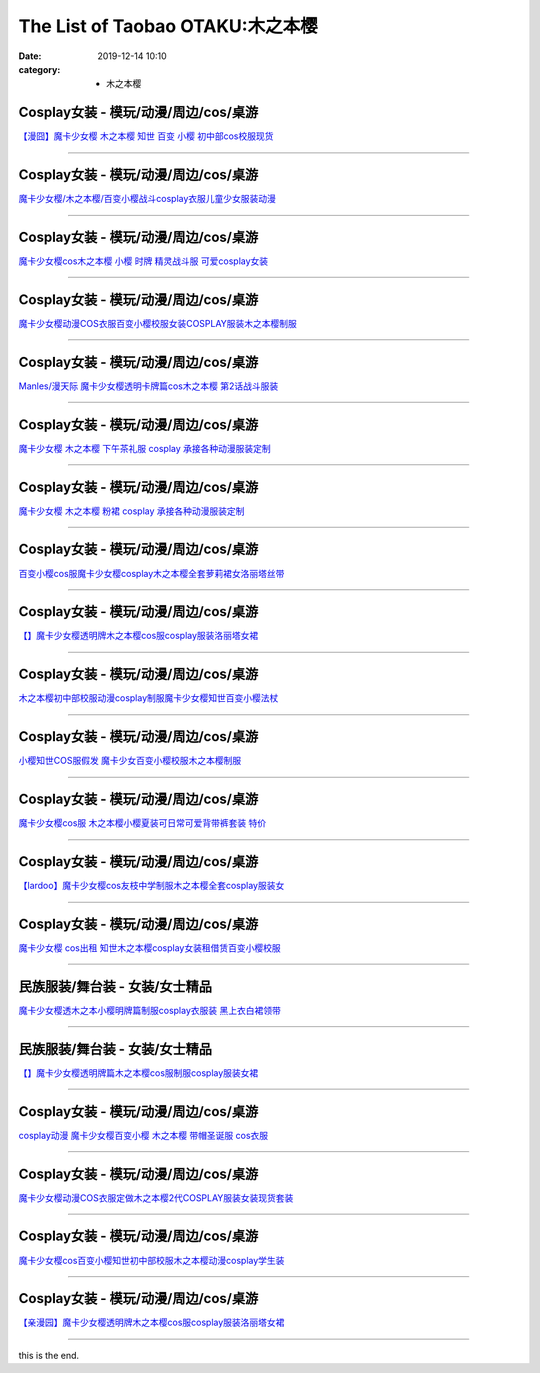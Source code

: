 The List of Taobao OTAKU:木之本樱
#################################

:date: 2019-12-14 10:10
:category: + 木之本樱

Cosplay女装 - 模玩/动漫/周边/cos/桌游
======================================================

.. image:: https://img.alicdn.com/bao/uploaded/i2/2940718379/TB1H1w1crYI8KJjy0FaXXbAiVXa_!!0-item_pic.jpg_300x300
   :alt: 【漫囧】魔卡少女樱 木之本樱 知世 百变 小樱 初中部cos校服现货

\ `【漫囧】魔卡少女樱 木之本樱 知世 百变 小樱 初中部cos校服现货 <//s.click.taobao.com/t?e=m%3D2%26s%3DZ5ZFeGLefGkcQipKwQzePOeEDrYVVa64r4ll3HtqqoxyINtkUhsv0MWMlkrbEdI%2B71ejs7K0kwebDNFqysmgm1%2BqIKQJ3JXRtMoTPL9YJHaTRAJy7E%2FdnkeSfk%2FNwBd41GPduzu4oNqEH%2ByfaV5Hqtee95LahP4potYzDcQ4SzJ6LYHezV0cv9zqaScLeXrYjjjfIHztgSvwSi7Tn2khLzF5uzLQi25QuwIPtUMFXLeiZ%2BQMlGz6FQ%3D%3D&scm=null&pvid=100_11.139.189.107_116378_1081576324903288242&app_pvid=59590_11.26.233.30_566_1576324903285&ptl=floorId:2836;originalFloorId:2836;pvid:100_11.139.189.107_116378_1081576324903288242;app_pvid:59590_11.26.233.30_566_1576324903285&xId=RinaYQ0MUyD9HiE4bzVkqsmjCmK1QqOMGNqFVSVtsJx1tDDTaduqgVc3LCSttwTDPXBaeLUD1hbJPUpIuYMkHe&union_lens=lensId%3A0b1ae91e_1f41_16f044931af_9fb1>`__

------------------------

Cosplay女装 - 模玩/动漫/周边/cos/桌游
======================================================

.. image:: https://img.alicdn.com/bao/uploaded/i2/TB1CDV1KpXXXXczXpXXXXXXXXXX_!!0-item_pic.jpg_300x300
   :alt: 魔卡少女樱/木之本樱/百变小樱战斗cosplay衣服儿童少女服装动漫

\ `魔卡少女樱/木之本樱/百变小樱战斗cosplay衣服儿童少女服装动漫 <//s.click.taobao.com/t?e=m%3D2%26s%3DMYh4%2FS%2B8OgEcQipKwQzePOeEDrYVVa64lwnaF1WLQxlyINtkUhsv0MWMlkrbEdI%2B71ejs7K0kwebDNFqysmgm1%2BqIKQJ3JXRtMoTPL9YJHaTRAJy7E%2FdnkeSfk%2FNwBd41GPduzu4oNr9SmPgKhGDSl%2BXQJpZnq5FotYzDcQ4SzIk3ajAyOG5%2FM2rTfwy46re53MSWCzHVeQ1oAmrGUrfKrB76KjGHy1%2FxiXvDf8DaRs%3D&scm=null&pvid=100_11.139.189.107_116378_1081576324903288242&app_pvid=59590_11.26.233.30_566_1576324903285&ptl=floorId:2836;originalFloorId:2836;pvid:100_11.139.189.107_116378_1081576324903288242;app_pvid:59590_11.26.233.30_566_1576324903285&xId=vDMp3vEPYJI7pCQ8BNxfQDv8S3ryq457b21dGHQQNHGcKj3u1gFXwQqYBuhWM2hQZSFDzrEXa3TQtzs90TCyyE&union_lens=lensId%3A0b1ae91e_1f41_16f044931af_9fb2>`__

------------------------

Cosplay女装 - 模玩/动漫/周边/cos/桌游
======================================================

.. image:: https://img.alicdn.com/bao/uploaded/i2/688934484/TB2_7vFaaLN8KJjSZFmXXcQ6XXa_!!688934484.jpg_300x300
   :alt: 魔卡少女樱cos木之本樱 小樱 时牌 精灵战斗服 可爱cosplay女装

\ `魔卡少女樱cos木之本樱 小樱 时牌 精灵战斗服 可爱cosplay女装 <//s.click.taobao.com/t?e=m%3D2%26s%3Dnxa%2FT9F8KAMcQipKwQzePOeEDrYVVa64lwnaF1WLQxlyINtkUhsv0MWMlkrbEdI%2B71ejs7K0kwebDNFqysmgm1%2BqIKQJ3JXRtMoTPL9YJHaTRAJy7E%2FdnkeSfk%2FNwBd41GPduzu4oNqMqkhyLLolz396KjXiP0PaC2TKqEFvn7gehppSckYlU9FwZakS6OcF8Jcs9g1pjSExebsy0ItuULsCD7VDBVy3omfkDJRs%2BhU%3D&scm=null&pvid=100_11.139.189.107_116378_1081576324903288242&app_pvid=59590_11.26.233.30_566_1576324903285&ptl=floorId:2836;originalFloorId:2836;pvid:100_11.139.189.107_116378_1081576324903288242;app_pvid:59590_11.26.233.30_566_1576324903285&xId=8mAqVCHjnlHL2uhGO5MN22y5jmnKdwrAhLHgg398Esryo62TDeE00VWiDW2g84dKAuUSYcxdVgIvOiqht59jSk&union_lens=lensId%3A0b1ae91e_1f41_16f044931af_9fb3>`__

------------------------

Cosplay女装 - 模玩/动漫/周边/cos/桌游
======================================================

.. image:: https://img.alicdn.com/bao/uploaded/i3/642773482/O1CN01ShwFmz1banekv0z27_!!0-item_pic.jpg_300x300
   :alt: 魔卡少女樱动漫COS衣服百变小樱校服女装COSPLAY服装木之本樱制服

\ `魔卡少女樱动漫COS衣服百变小樱校服女装COSPLAY服装木之本樱制服 <//s.click.taobao.com/t?e=m%3D2%26s%3DPPpNNgR3DHscQipKwQzePOeEDrYVVa64lwnaF1WLQxlyINtkUhsv0MWMlkrbEdI%2B71ejs7K0kwebDNFqysmgm1%2BqIKQJ3JXRtMoTPL9YJHaTRAJy7E%2FdnkeSfk%2FNwBd41GPduzu4oNqO7Zt6htxZabPJOzyLhfL%2BC2TKqEFvn7gehppSckYlU0wzRqKb3jZI8XQY2FleqNawG7pmpg2W7YfnmGl3tAeq&scm=null&pvid=100_11.139.189.107_116378_1081576324903288242&app_pvid=59590_11.26.233.30_566_1576324903285&ptl=floorId:2836;originalFloorId:2836;pvid:100_11.139.189.107_116378_1081576324903288242;app_pvid:59590_11.26.233.30_566_1576324903285&xId=2zlAmScouvXmkJeiv1BvxJExO9LcFKERiCF9RqmaY6DBwAvc2ENCTH0FLlf10nKgCDjhDQQvjGN6MqW03pa4AH&union_lens=lensId%3A0b1ae91e_1f41_16f044931af_9fb4>`__

------------------------

Cosplay女装 - 模玩/动漫/周边/cos/桌游
======================================================

.. image:: https://img.alicdn.com/bao/uploaded/i2/2627786111/O1CN01k1cBy91v0sw0cvQ5J_!!0-item_pic.jpg_300x300
   :alt: Manles/漫天际 魔卡少女樱透明卡牌篇cos木之本樱 第2话战斗服装

\ `Manles/漫天际 魔卡少女樱透明卡牌篇cos木之本樱 第2话战斗服装 <//s.click.taobao.com/t?e=m%3D2%26s%3D%2FssP7ot8WSMcQipKwQzePOeEDrYVVa64lwnaF1WLQxlyINtkUhsv0MWMlkrbEdI%2B71ejs7K0kwebDNFqysmgm1%2BqIKQJ3JXRtMoTPL9YJHaTRAJy7E%2FdnkeSfk%2FNwBd41GPduzu4oNo1vjVGOOLp3CbCF59eNF4BotYzDcQ4SzJ6LYHezV0cv9zqaScLeXrY97DIIHlugChb2Qewklue0jF5uzLQi25QuwIPtUMFXLeiZ%2BQMlGz6FQ%3D%3D&scm=null&pvid=100_11.139.189.107_116378_1081576324903288242&app_pvid=59590_11.26.233.30_566_1576324903285&ptl=floorId:2836;originalFloorId:2836;pvid:100_11.139.189.107_116378_1081576324903288242;app_pvid:59590_11.26.233.30_566_1576324903285&xId=fRNG0WDmIjs3y47KOePQyiIzA0eM3FGF9SgM0YUlEprAIolcgahbv17Urqj8dUtMciJk9TKVyxk8GUdjx4XSoR&union_lens=lensId%3A0b1ae91e_1f41_16f044931af_9fb5>`__

------------------------

Cosplay女装 - 模玩/动漫/周边/cos/桌游
======================================================

.. image:: https://img.alicdn.com/bao/uploaded/i2/879794245/O1CN01ihLgK31hEFqcj0ZVB_!!879794245.jpg_300x300
   :alt: 魔卡少女樱 木之本樱 下午茶礼服 cosplay 承接各种动漫服装定制

\ `魔卡少女樱 木之本樱 下午茶礼服 cosplay 承接各种动漫服装定制 <//s.click.taobao.com/t?e=m%3D2%26s%3DXrPtLTEKsnocQipKwQzePOeEDrYVVa64lwnaF1WLQxlyINtkUhsv0MWMlkrbEdI%2B71ejs7K0kwebDNFqysmgm1%2BqIKQJ3JXRtMoTPL9YJHaTRAJy7E%2FdnkeSfk%2FNwBd41GPduzu4oNqiv1TCAVc9eHLvFLZ1lCvmC2TKqEFvn7gehppSckYlU5xqSb9i6bgG0H5P9WRpseAxebsy0ItuULsCD7VDBVy3omfkDJRs%2BhU%3D&scm=null&pvid=100_11.139.189.107_116378_1081576324903288242&app_pvid=59590_11.26.233.30_566_1576324903285&ptl=floorId:2836;originalFloorId:2836;pvid:100_11.139.189.107_116378_1081576324903288242;app_pvid:59590_11.26.233.30_566_1576324903285&xId=LmZhnr9t9y8bEhGTR9Lm9n77U48ovxn4BipY4UTl4kZpkxINa98pQDeUiWfCjEoguNAKAjwscR13ipHsOS2m68&union_lens=lensId%3A0b1ae91e_1f41_16f044931af_9fb6>`__

------------------------

Cosplay女装 - 模玩/动漫/周边/cos/桌游
======================================================

.. image:: https://img.alicdn.com/bao/uploaded/i4/TB1kdM3JXXXXXcmXXXXXXXXXXXX_!!0-item_pic.jpg_300x300
   :alt: 魔卡少女樱 木之本樱 粉裙 cosplay 承接各种动漫服装定制

\ `魔卡少女樱 木之本樱 粉裙 cosplay 承接各种动漫服装定制 <//s.click.taobao.com/t?e=m%3D2%26s%3DnFGRcTwLBEkcQipKwQzePOeEDrYVVa64lwnaF1WLQxlyINtkUhsv0MWMlkrbEdI%2B71ejs7K0kwebDNFqysmgm1%2BqIKQJ3JXRtMoTPL9YJHaTRAJy7E%2FdnkeSfk%2FNwBd41GPduzu4oNqiv1TCAVc9eHLvFLZ1lCvmC2TKqEFvn7gehppSckYlU8his2VqTU%2FoW8SwWtOjBV8xebsy0ItuULsCD7VDBVy3omfkDJRs%2BhU%3D&scm=null&pvid=100_11.139.189.107_116378_1081576324903288242&app_pvid=59590_11.26.233.30_566_1576324903285&ptl=floorId:2836;originalFloorId:2836;pvid:100_11.139.189.107_116378_1081576324903288242;app_pvid:59590_11.26.233.30_566_1576324903285&xId=TmQkzguHfMdEqeHAYP81nLLMGQ7YRa4VHoPTXxh2MVw8y9UbuE04627hOdjMb41ZJVA9gpG6MnsrFM4Ldp5zcw&union_lens=lensId%3A0b1ae91e_1f41_16f044931af_9fb7>`__

------------------------

Cosplay女装 - 模玩/动漫/周边/cos/桌游
======================================================

.. image:: https://img.alicdn.com/bao/uploaded/i2/755676682/O1CN015ejAc11zEP5ZoWVPD_!!0-item_pic.jpg_300x300
   :alt: 百变小樱cos服魔卡少女樱cosplay木之本樱全套萝莉裙女洛丽塔丝带

\ `百变小樱cos服魔卡少女樱cosplay木之本樱全套萝莉裙女洛丽塔丝带 <//s.click.taobao.com/t?e=m%3D2%26s%3DfUY0UZBX%2BTEcQipKwQzePOeEDrYVVa64lwnaF1WLQxlyINtkUhsv0MWMlkrbEdI%2B71ejs7K0kwebDNFqysmgm1%2BqIKQJ3JXRtMoTPL9YJHaTRAJy7E%2FdnkeSfk%2FNwBd41GPduzu4oNoYwRoUaSHQpz7yM7a5ddHPC2TKqEFvn7inXTIMRtDNDj2ZRXhN2U8dVOuHpPeqUIyL3XSfIWoYyQJXHfi3MFiexg5p7bh%2BFbQ%3D&scm=null&pvid=100_11.139.189.107_116378_1081576324903288242&app_pvid=59590_11.26.233.30_566_1576324903285&ptl=floorId:2836;originalFloorId:2836;pvid:100_11.139.189.107_116378_1081576324903288242;app_pvid:59590_11.26.233.30_566_1576324903285&xId=JaM43hFA9mbfJRQUftEPwbPU0Hybach9Vc6EnYW65yyAeS1TDS1LNf9rtnfQb39y31S5vVRqlZzu5H3Xhc5jQI&union_lens=lensId%3A0b1ae91e_1f41_16f044931af_9fb8>`__

------------------------

Cosplay女装 - 模玩/动漫/周边/cos/桌游
======================================================

.. image:: https://img.alicdn.com/bao/uploaded/i4/3174318228/O1CN01rM6r9N2AeTP3Axumd_!!3174318228.jpg_300x300
   :alt: 【】魔卡少女樱透明牌木之本樱cos服cosplay服装洛丽塔女裙

\ `【】魔卡少女樱透明牌木之本樱cos服cosplay服装洛丽塔女裙 <//s.click.taobao.com/t?e=m%3D2%26s%3DptWxPf3sl28cQipKwQzePOeEDrYVVa64lwnaF1WLQxlyINtkUhsv0MWMlkrbEdI%2B71ejs7K0kwebDNFqysmgm1%2BqIKQJ3JXRtMoTPL9YJHaTRAJy7E%2FdnkeSfk%2FNwBd41GPduzu4oNrIWMOLdvBBKuZl2I%2FSvxX4otYzDcQ4SzIk3ajAyOG5%2FE6UufUTCKxcBxhjDAfCzfY1oAmrGUrfKrB76KjGHy1%2FxiXvDf8DaRs%3D&scm=null&pvid=100_11.139.189.107_116378_1081576324903288242&app_pvid=59590_11.26.233.30_566_1576324903285&ptl=floorId:2836;originalFloorId:2836;pvid:100_11.139.189.107_116378_1081576324903288242;app_pvid:59590_11.26.233.30_566_1576324903285&xId=4GZ42FDwWdw4XmVFFBEoNQpKhAdbeZJb0NEHRwb6LXABgFkBPaLvYwCTQQgBFYe8KxDjVEf72GiPiKGiyIpPoF&union_lens=lensId%3A0b1ae91e_1f41_16f044931af_9fb9>`__

------------------------

Cosplay女装 - 模玩/动漫/周边/cos/桌游
======================================================

.. image:: https://img.alicdn.com/bao/uploaded/i1/1972291106/O1CN01Kzq7pA1K2acVN5X98_!!1972291106.jpg_300x300
   :alt: 木之本樱初中部校服动漫cosplay制服魔卡少女樱知世百变小樱法杖

\ `木之本樱初中部校服动漫cosplay制服魔卡少女樱知世百变小樱法杖 <//s.click.taobao.com/t?e=m%3D2%26s%3DxhITW2N9ZqgcQipKwQzePOeEDrYVVa64lwnaF1WLQxlyINtkUhsv0MWMlkrbEdI%2B71ejs7K0kwebDNFqysmgm1%2BqIKQJ3JXRtMoTPL9YJHaTRAJy7E%2FdnkeSfk%2FNwBd41GPduzu4oNqRvLtf6EBVSaR5rfNdKwTjotYzDcQ4SzJ6LYHezV0cv9zqaScLeXrYZJTtCAOF42YubPOX5uO1eTF5uzLQi25QuwIPtUMFXLeiZ%2BQMlGz6FQ%3D%3D&scm=null&pvid=100_11.139.189.107_116378_1081576324903288242&app_pvid=59590_11.26.233.30_566_1576324903285&ptl=floorId:2836;originalFloorId:2836;pvid:100_11.139.189.107_116378_1081576324903288242;app_pvid:59590_11.26.233.30_566_1576324903285&xId=fnkSuXHuhGONVwIVenWiSoi04YSgahncVTngAODOGEO0FxSvsvCK3i4WvSjBGQdJZqX6RHvZuXzRBzn1QHa5dT&union_lens=lensId%3A0b1ae91e_1f41_16f044931af_9fba>`__

------------------------

Cosplay女装 - 模玩/动漫/周边/cos/桌游
======================================================

.. image:: https://img.alicdn.com/bao/uploaded/i3/2201242340503/O1CN01KM9wpw1FaPnTQzhEh_!!2201242340503.jpg_300x300
   :alt: 小樱知世COS服假发 魔卡少女百变小樱校服木之本樱制服

\ `小樱知世COS服假发 魔卡少女百变小樱校服木之本樱制服 <//s.click.taobao.com/t?e=m%3D2%26s%3D9uyJooQvcCccQipKwQzePOeEDrYVVa64lwnaF1WLQxlyINtkUhsv0MWMlkrbEdI%2B71ejs7K0kwebDNFqysmgm1%2BqIKQJ3JXRtMoTPL9YJHaTRAJy7E%2FdnkeSfk%2FNwBd41GPduzu4oNr2Pxu2bMUm13NjzokQjcCgOemaFM5tHHZ4CTHdso7N%2B6v%2BPg2xkvAjfmPXYRn8RGKzqcLd1XaxDWAhzz2m%2BqcqcSpj5qSCmbA%3D&scm=null&pvid=100_11.139.189.107_116378_1081576324903288242&app_pvid=59590_11.26.233.30_566_1576324903285&ptl=floorId:2836;originalFloorId:2836;pvid:100_11.139.189.107_116378_1081576324903288242;app_pvid:59590_11.26.233.30_566_1576324903285&xId=Ap5pmILzvtS2sgQYqCoPkV3jFVjtqP4J7RcdrEHp6hHWKp4uSOxARdhRzLRiTDnV6ufyEABTdT4duVcZRza5ri&union_lens=lensId%3A0b1ae91e_1f41_16f044931af_9fbb>`__

------------------------

Cosplay女装 - 模玩/动漫/周边/cos/桌游
======================================================

.. image:: https://img.alicdn.com/bao/uploaded/i1/1699402175/TB2A2nuhHGYBuNjy0FoXXciBFXa_!!1699402175.jpg_300x300
   :alt: 魔卡少女樱cos服 木之本樱小樱夏装可日常可爱背带裤套装 特价

\ `魔卡少女樱cos服 木之本樱小樱夏装可日常可爱背带裤套装 特价 <//s.click.taobao.com/t?e=m%3D2%26s%3DXz%2F1qi%2FJK30cQipKwQzePOeEDrYVVa64lwnaF1WLQxlyINtkUhsv0MWMlkrbEdI%2B71ejs7K0kwebDNFqysmgm1%2BqIKQJ3JXRtMoTPL9YJHaTRAJy7E%2FdnkeSfk%2FNwBd41GPduzu4oNrlcrisxdJUcv%2F%2FNZfGyNOAotYzDcQ4SzJ6LYHezV0cv9zqaScLeXrYZZw3%2B7JhqmtYj2XoixAdpTF5uzLQi25QuwIPtUMFXLeiZ%2BQMlGz6FQ%3D%3D&scm=null&pvid=100_11.139.189.107_116378_1081576324903288242&app_pvid=59590_11.26.233.30_566_1576324903285&ptl=floorId:2836;originalFloorId:2836;pvid:100_11.139.189.107_116378_1081576324903288242;app_pvid:59590_11.26.233.30_566_1576324903285&xId=jMYRWbCHo419AmasRi5TW3U3SA8LJfzONEmmNQGKBw5V3KZEbrjL1832IF0isBcM2o6fbhjoDAOTGqMVtDZ6zZ&union_lens=lensId%3A0b1ae91e_1f41_16f044931af_9fbc>`__

------------------------

Cosplay女装 - 模玩/动漫/周边/cos/桌游
======================================================

.. image:: https://img.alicdn.com/bao/uploaded/i3/117248794/O1CN019nXksN2EphZwkAPcq_!!0-item_pic.jpg_300x300
   :alt: 【lardoo】魔卡少女樱cos友枝中学制服木之本樱全套cosplay服装女

\ `【lardoo】魔卡少女樱cos友枝中学制服木之本樱全套cosplay服装女 <//s.click.taobao.com/t?e=m%3D2%26s%3DfskrQngxmzQcQipKwQzePOeEDrYVVa64lwnaF1WLQxlyINtkUhsv0MWMlkrbEdI%2B71ejs7K0kwebDNFqysmgm1%2BqIKQJ3JXRtMoTPL9YJHaTRAJy7E%2FdnkeSfk%2FNwBd41GPduzu4oNrPypn%2FzeGudkfcelFB0nfPC2TKqEFvn7gehppSckYlU0ohKvTHgCxaqZPqCD3x2aIxebsy0ItuULsCD7VDBVy3omfkDJRs%2BhU%3D&scm=null&pvid=100_11.139.189.107_116378_1081576324903288242&app_pvid=59590_11.26.233.30_566_1576324903285&ptl=floorId:2836;originalFloorId:2836;pvid:100_11.139.189.107_116378_1081576324903288242;app_pvid:59590_11.26.233.30_566_1576324903285&xId=3sK8izqnjOIZZsYZfJ9IGY8xImvN1VgxObqNnJNiMj1aim1FkcyRHBgZTys0Sd1gafgWBV61sFCb7v9BZQV65V&union_lens=lensId%3A0b1ae91e_1f41_16f044931af_9fbd>`__

------------------------

Cosplay女装 - 模玩/动漫/周边/cos/桌游
======================================================

.. image:: https://img.alicdn.com/bao/uploaded/i1/275373278/TB2KxLZpYwrBKNjSZPcXXXpapXa_!!275373278.jpg_300x300
   :alt: 魔卡少女樱 cos出租 知世木之本樱cosplay女装租借赁百变小樱校服

\ `魔卡少女樱 cos出租 知世木之本樱cosplay女装租借赁百变小樱校服 <//s.click.taobao.com/t?e=m%3D2%26s%3DhkGGS791W%2BMcQipKwQzePOeEDrYVVa64lwnaF1WLQxlyINtkUhsv0MWMlkrbEdI%2B71ejs7K0kwebDNFqysmgm1%2BqIKQJ3JXRtMoTPL9YJHaTRAJy7E%2FdnkeSfk%2FNwBd41GPduzu4oNoodJDFVoSl%2FFWUZzIZL8ZMC2TKqEFvn7gehppSckYlU9ExuF10rSlzJhLpgTG51fgxebsy0ItuULsCD7VDBVy3omfkDJRs%2BhU%3D&scm=null&pvid=100_11.139.189.107_116378_1081576324903288242&app_pvid=59590_11.26.233.30_566_1576324903285&ptl=floorId:2836;originalFloorId:2836;pvid:100_11.139.189.107_116378_1081576324903288242;app_pvid:59590_11.26.233.30_566_1576324903285&xId=b1IpAKgNVfUK3de2pkpTJJc734uRSFLiW5WoMSmOs5ABHCREns6BS0WiIHTCf8QdE9OO3lIg9NKin8zGM5aKjp&union_lens=lensId%3A0b1ae91e_1f41_16f044931af_9fbe>`__

------------------------

民族服装/舞台装 - 女装/女士精品
====================================

.. image:: https://img.alicdn.com/bao/uploaded/i1/11345075/O1CN01kPZDVB1nMOVV7CrnB_!!11345075.jpg_300x300
   :alt: 魔卡少女樱透木之本小樱明牌篇制服cosplay衣服装 黑上衣白裙领带

\ `魔卡少女樱透木之本小樱明牌篇制服cosplay衣服装 黑上衣白裙领带 <//s.click.taobao.com/t?e=m%3D2%26s%3DGFMp3x3zVdEcQipKwQzePOeEDrYVVa64lwnaF1WLQxlyINtkUhsv0MWMlkrbEdI%2B71ejs7K0kwebDNFqysmgm1%2BqIKQJ3JXRtMoTPL9YJHaTRAJy7E%2FdnkeSfk%2FNwBd41GPduzu4oNpQkPFP60oRjAUov4GiHFmOjB7r%2B0aDb9GM3h%2FwNLE3G1zNTldX2Tc7T7zg%2Bz8XxLywG7pmpg2W7YfnmGl3tAeq&scm=null&pvid=100_11.139.189.107_116378_1081576324903288242&app_pvid=59590_11.26.233.30_566_1576324903285&ptl=floorId:2836;originalFloorId:2836;pvid:100_11.139.189.107_116378_1081576324903288242;app_pvid:59590_11.26.233.30_566_1576324903285&xId=Djs45xiUI61ZzTTGMRtQETG895maYL5QYUtfuQZFlyJTBzlQf59hbYsxxfYH1eSg8TuBSwhdzdgullvLsmHkeI&union_lens=lensId%3A0b1ae91e_1f41_16f044931af_9fbf>`__

------------------------

民族服装/舞台装 - 女装/女士精品
====================================

.. image:: https://img.alicdn.com/bao/uploaded/i1/2966324568/O1CN01R4rWiD1jcBnKOqQOb_!!0-item_pic.jpg_300x300
   :alt: 【】魔卡少女樱透明牌篇木之本樱cos服制服cosplay服装女裙

\ `【】魔卡少女樱透明牌篇木之本樱cos服制服cosplay服装女裙 <//s.click.taobao.com/t?e=m%3D2%26s%3DZouS5m8YTKMcQipKwQzePOeEDrYVVa64lwnaF1WLQxlyINtkUhsv0MWMlkrbEdI%2B71ejs7K0kwebDNFqysmgm1%2BqIKQJ3JXRtMoTPL9YJHaTRAJy7E%2FdnkeSfk%2FNwBd41GPduzu4oNp6x%2FUG9r%2F9OJzkR1XknrwcotYzDcQ4SzIk3ajAyOG5%2FEE7OLx1n65eJWNkSfl0DBM1oAmrGUrfKrB76KjGHy1%2FxiXvDf8DaRs%3D&scm=null&pvid=100_11.139.189.107_116378_1081576324903288242&app_pvid=59590_11.26.233.30_566_1576324903285&ptl=floorId:2836;originalFloorId:2836;pvid:100_11.139.189.107_116378_1081576324903288242;app_pvid:59590_11.26.233.30_566_1576324903285&xId=jFaiPcMK0lglm2T0tzfEfGwf3Wlg69dHlp7Rnx66U9tVRKVCxJ0CmwLAl96GR1ebT73mhl2n9zuZiimafvItvz&union_lens=lensId%3A0b1ae91e_1f41_16f044931af_9fc0>`__

------------------------

Cosplay女装 - 模玩/动漫/周边/cos/桌游
======================================================

.. image:: https://img.alicdn.com/bao/uploaded/i4/56416920/TB17pq0jMLD8KJjSszeXXaGRpXa_!!0-item_pic.jpg_300x300
   :alt: cosplay动漫 魔卡少女樱百变小樱 木之本樱 带帽圣诞服 cos衣服

\ `cosplay动漫 魔卡少女樱百变小樱 木之本樱 带帽圣诞服 cos衣服 <//s.click.taobao.com/t?e=m%3D2%26s%3D4u4lB3%2B6e3YcQipKwQzePOeEDrYVVa64lwnaF1WLQxlyINtkUhsv0MWMlkrbEdI%2B71ejs7K0kwebDNFqysmgm1%2BqIKQJ3JXRtMoTPL9YJHaTRAJy7E%2FdnkeSfk%2FNwBd41GPduzu4oNr6VMVbtwMkHBziCCDd7z3wjB7r%2B0aDb9GM3h%2FwNLE3GyB4FQ%2B9xCIQhX3KOvFGHdWwG7pmpg2W7YfnmGl3tAeq&scm=null&pvid=100_11.139.189.107_116378_1081576324903288242&app_pvid=59590_11.26.233.30_566_1576324903285&ptl=floorId:2836;originalFloorId:2836;pvid:100_11.139.189.107_116378_1081576324903288242;app_pvid:59590_11.26.233.30_566_1576324903285&xId=dJRqIRe6BQQeEIgYqZ5czKYvDWhq9Y2xKRPsaYBqRwqhjNdswsU9N5WcDmII9RUN697y35t1s5TaDSLy3Zwi0B&union_lens=lensId%3A0b1ae91e_1f41_16f044931b0_9fc1>`__

------------------------

Cosplay女装 - 模玩/动漫/周边/cos/桌游
======================================================

.. image:: https://img.alicdn.com/bao/uploaded/i3/642773482/O1CN01SAQH5p1bandfRYg0J_!!0-item_pic.jpg_300x300
   :alt: 魔卡少女樱动漫COS衣服定做木之本樱2代COSPLAY服装女装现货套装

\ `魔卡少女樱动漫COS衣服定做木之本樱2代COSPLAY服装女装现货套装 <//s.click.taobao.com/t?e=m%3D2%26s%3DCzjwKdLbycAcQipKwQzePOeEDrYVVa64lwnaF1WLQxlyINtkUhsv0MWMlkrbEdI%2B71ejs7K0kwebDNFqysmgm1%2BqIKQJ3JXRtMoTPL9YJHaTRAJy7E%2FdnkeSfk%2FNwBd41GPduzu4oNqO7Zt6htxZabPJOzyLhfL%2BC2TKqEFvn7gehppSckYlU15oB%2FOg%2FVMZ1y8JyfsRFICwG7pmpg2W7YfnmGl3tAeq&scm=null&pvid=100_11.139.189.107_116378_1081576324903288242&app_pvid=59590_11.26.233.30_566_1576324903285&ptl=floorId:2836;originalFloorId:2836;pvid:100_11.139.189.107_116378_1081576324903288242;app_pvid:59590_11.26.233.30_566_1576324903285&xId=DLP7TAAdtqBQ0tM185PHlByYmrpO797dx3HyvcZWX1548tqVuJb6vIIn4ACGyhRkgJUPMNWCd8Yxn0QsVGno2W&union_lens=lensId%3A0b1ae91e_1f41_16f044931b0_9fc2>`__

------------------------

Cosplay女装 - 模玩/动漫/周边/cos/桌游
======================================================

.. image:: https://img.alicdn.com/bao/uploaded/i1/392303399/TB12AihukSWBuNjSszdXXbeSpXa_!!0-item_pic.jpg_300x300
   :alt: 魔卡少女樱cos百变小樱知世初中部校服木之本樱动漫cosplay学生装

\ `魔卡少女樱cos百变小樱知世初中部校服木之本樱动漫cosplay学生装 <//s.click.taobao.com/t?e=m%3D2%26s%3DkKj%2Fq1xC6owcQipKwQzePOeEDrYVVa64lwnaF1WLQxlyINtkUhsv0MWMlkrbEdI%2B71ejs7K0kwebDNFqysmgm1%2BqIKQJ3JXRtMoTPL9YJHaTRAJy7E%2FdnkeSfk%2FNwBd41GPduzu4oNo%2F0YGacnOeywEGv%2B2gennZC2TKqEFvn7gehppSckYlUyA4fPWhAIRth5LsGW83z7Qxebsy0ItuULsCD7VDBVy3omfkDJRs%2BhU%3D&scm=null&pvid=100_11.139.189.107_116378_1081576324903288242&app_pvid=59590_11.26.233.30_566_1576324903285&ptl=floorId:2836;originalFloorId:2836;pvid:100_11.139.189.107_116378_1081576324903288242;app_pvid:59590_11.26.233.30_566_1576324903285&xId=1q37Nu2qp9n7U9CP7lS4COvlPhawMC2DZxd1wZXRvArDJcPEtwtaF0lgrHB2o7zDrBh2eZQ5JvNesfJl7DNb0Q&union_lens=lensId%3A0b1ae91e_1f41_16f044931b0_9fc3>`__

------------------------

Cosplay女装 - 模玩/动漫/周边/cos/桌游
======================================================

.. image:: https://img.alicdn.com/bao/uploaded/i2/94649680/O1CN01BGdTgV2LNUT93jXvP_!!94649680.jpg_300x300
   :alt: 【亲漫园】魔卡少女樱透明牌木之本樱cos服cosplay服装洛丽塔女裙

\ `【亲漫园】魔卡少女樱透明牌木之本樱cos服cosplay服装洛丽塔女裙 <//s.click.taobao.com/t?e=m%3D2%26s%3D4cvgxT8mG%2FocQipKwQzePOeEDrYVVa64lwnaF1WLQxlyINtkUhsv0MWMlkrbEdI%2B71ejs7K0kwebDNFqysmgm1%2BqIKQJ3JXRtMoTPL9YJHaTRAJy7E%2FdnkeSfk%2FNwBd41GPduzu4oNqgKsq5U3B13crqvImplz1tjB7r%2B0aDb9HA690f%2B0EVntwZESZLaZKWY5PMA6%2BAjFE1oAmrGUrfKrB76KjGHy1%2FxiXvDf8DaRs%3D&scm=null&pvid=100_11.139.189.107_116378_1081576324903288242&app_pvid=59590_11.26.233.30_566_1576324903285&ptl=floorId:2836;originalFloorId:2836;pvid:100_11.139.189.107_116378_1081576324903288242;app_pvid:59590_11.26.233.30_566_1576324903285&xId=Hmup7kxSwcGZ7pTZ76PSSeXYSZXpyWgoUQI9v7rO2gzKyfrQPvQwVbxbFS5fSkLzFwUxX9EmfSg4czUbdtwDMV&union_lens=lensId%3A0b1ae91e_1f41_16f044931b0_9fc4>`__

------------------------

this is the end.